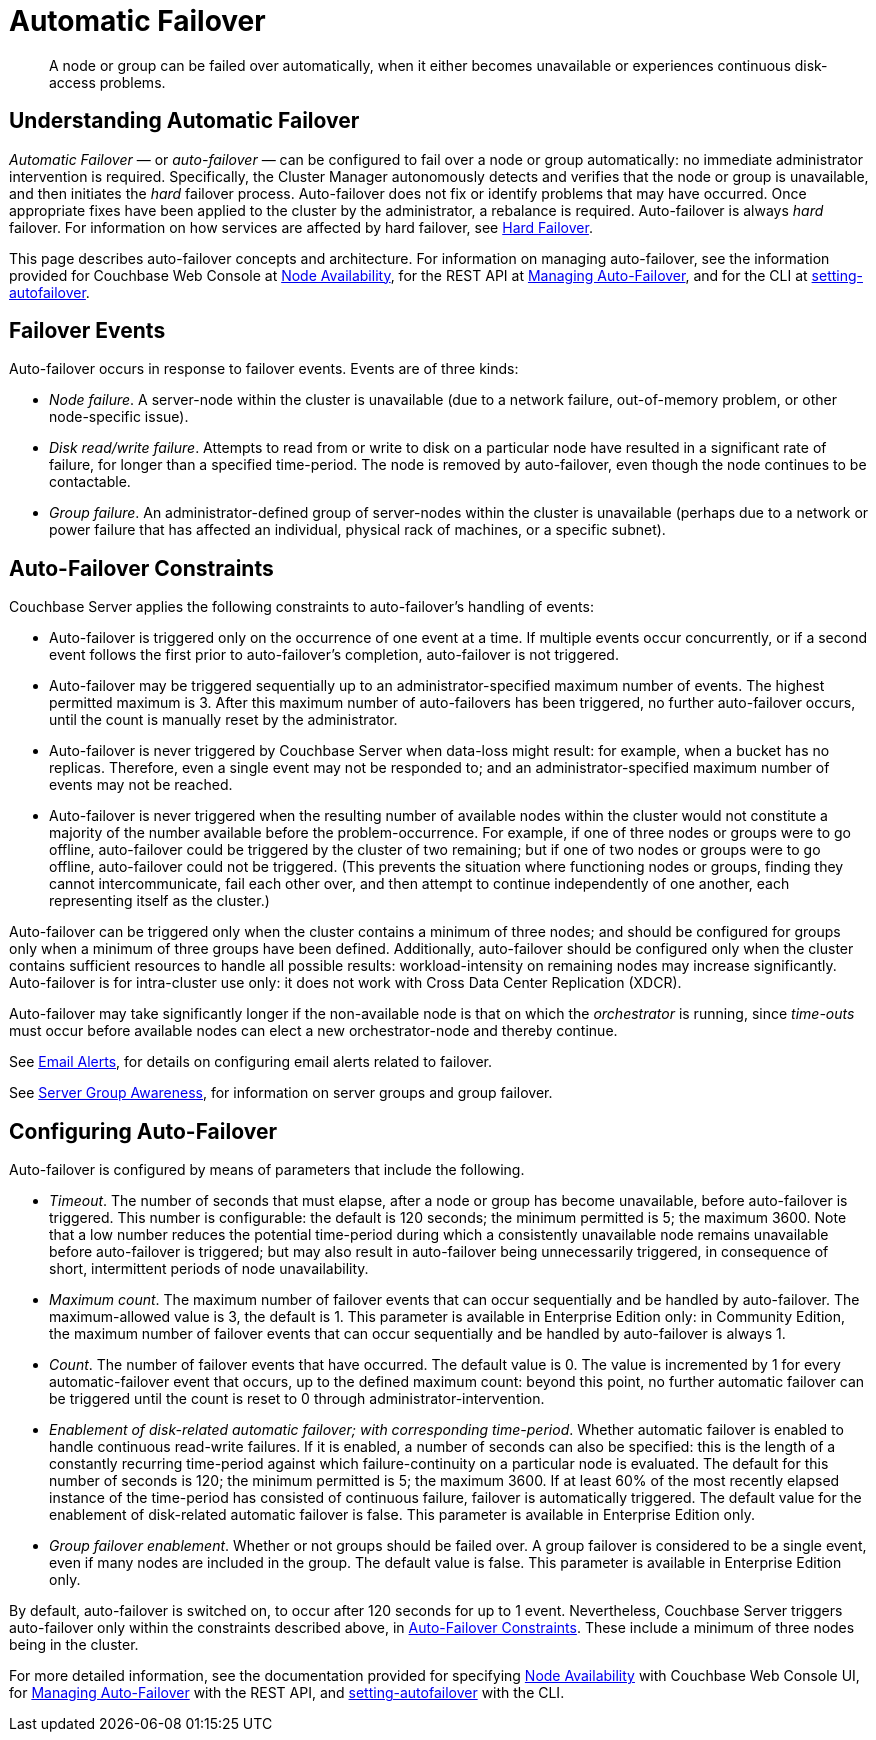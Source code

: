 = Automatic Failover
:page-aliases: clustersetup:automatic-failover

[abstract]
A node or group can be failed over automatically, when it either becomes unavailable or experiences continuous disk-access problems.

== Understanding Automatic Failover

_Automatic Failover_ — or _auto-failover_ — can be configured to fail over a node or group automatically: no immediate administrator intervention is required.
Specifically, the Cluster Manager autonomously detects and verifies that the node or group is unavailable, and then initiates the _hard_ failover process.
Auto-failover does not fix or identify problems that may have occurred.
Once appropriate fixes have been applied to the cluster by the administrator, a rebalance is required.
Auto-failover is always _hard_ failover.
For information on how services are affected by hard failover, see xref:learn:clusters-and-availability/hard-failover.adoc[Hard Failover].

This page describes auto-failover concepts and architecture.
For information on managing auto-failover, see the information provided for Couchbase Web Console at xref:manage:manage-settings/change-failover-settings.adoc[Node Availability], for the REST API at xref:rest-api:rest-cluster-autofailover-intro.adoc[Managing Auto-Failover], and for the CLI at xref:cli:cbcli/couchbase-cli-setting-autofailover.adoc[setting-autofailover].

== Failover Events

Auto-failover occurs in response to failover events.
Events are of three kinds:

* _Node failure_.
A server-node within the cluster is unavailable (due to a network failure, out-of-memory problem, or other node-specific issue).
* _Disk read/write failure_.
Attempts to read from or write to disk on a particular node have resulted in a significant rate of failure, for longer than a specified time-period.
The node is removed by auto-failover, even though the node continues to be contactable.
* _Group failure_.
An administrator-defined group of server-nodes within the cluster is unavailable (perhaps due to a network or power failure that has affected an individual, physical rack of machines, or a specific subnet).

[#auto-failover-constraints]
== Auto-Failover Constraints

Couchbase Server applies the following constraints to auto-failover’s handling of events:

* Auto-failover is triggered only on the occurrence of one event at a time.
If multiple events occur concurrently, or if a second event follows the first prior to auto-failover’s completion, auto-failover is not triggered.
* Auto-failover may be triggered sequentially up to an administrator-specified maximum number of events.
The highest permitted maximum is 3.
After this maximum number of auto-failovers has been triggered, no further auto-failover occurs, until the count is manually reset by the administrator.
* Auto-failover is never triggered by Couchbase Server when data-loss might result: for example, when a bucket has no replicas.
Therefore, even a single event may not be responded to; and an administrator-specified maximum number of events may not be reached.
* Auto-failover is never triggered when the resulting number of available nodes within the cluster would not constitute a majority of the number available before the problem-occurrence.
For example, if one of three nodes or groups were to go offline, auto-failover could be triggered by the cluster of two remaining; but if one of two nodes or groups were to go offline, auto-failover could not be triggered.
(This prevents the situation where functioning nodes or groups, finding they cannot intercommunicate, fail each other over, and then attempt to continue independently of one another, each representing itself as the cluster.)

Auto-failover can be triggered only when the cluster contains a minimum of three nodes; and should be configured for groups only when a minimum of three groups have been defined.
Additionally, auto-failover should be configured only when the cluster contains sufficient resources to handle all possible results: workload-intensity on remaining nodes may increase significantly.
Auto-failover is for intra-cluster use only: it does not work with Cross Data Center Replication (XDCR).

Auto-failover may take significantly longer if the non-available node is that on which the _orchestrator_ is running, since _time-outs_ must occur before available nodes can elect a new orchestrator-node and thereby continue.

See xref:manage:manage-settings/configure-alerts.adoc[Email Alerts], for
details on configuring email alerts related to failover.

See xref:learn:clusters-and-availability/groups.adoc[Server Group Awareness], for information on server groups and group failover.

== Configuring Auto-Failover

Auto-failover is configured by means of parameters that include the following.

* _Timeout_.
The number of seconds that must elapse, after a node or group has become unavailable, before auto-failover is triggered. This number is configurable: the default is 120 seconds; the minimum permitted is 5; the maximum 3600.
Note that a low number reduces the potential time-period during which a consistently unavailable node remains unavailable before auto-failover is triggered; but may also result in auto-failover being unnecessarily triggered, in consequence of short, intermittent periods of node unavailability.
* _Maximum count_.
The maximum number of failover events that can occur sequentially and be handled by auto-failover.
The maximum-allowed value is 3, the default is 1.
This parameter is available in Enterprise Edition only: in Community Edition, the maximum number of failover events that can occur sequentially and be handled by auto-failover is always 1.
* _Count_.
The number of failover events that have occurred.
The default value is 0.
The value is incremented by 1 for every automatic-failover event that occurs, up to the defined maximum count: beyond this point, no further automatic failover can be triggered until the count is reset to 0 through administrator-intervention.
* _Enablement of disk-related automatic failover; with corresponding time-period_.
Whether automatic failover is enabled to handle continuous read-write failures.
If it is enabled, a number of seconds can also be specified: this is the length of a constantly recurring time-period against which failure-continuity on a particular node is evaluated.
The default for this number of seconds is 120; the minimum permitted is 5; the maximum 3600.
If at least 60% of the most recently elapsed instance of the time-period has consisted of continuous failure, failover is automatically triggered.
The default value for the enablement of disk-related automatic failover is false.
This parameter is available in Enterprise Edition only.
* _Group failover enablement_.
Whether or not groups should be failed over.
A group failover is considered to be a single event, even if many nodes are included in the group.
The default value is false.
This parameter is available in Enterprise Edition only.

By default, auto-failover is switched on, to occur after 120 seconds for up to 1 event.
Nevertheless, Couchbase Server triggers auto-failover only within the constraints described above, in xref:learn:clusters-and-availability/automatic-failover.adoc#auto-failover-constraints[Auto-Failover Constraints]. These include a minimum of three nodes being in the cluster.

For more detailed information, see the documentation provided for specifying
xref:manage:manage-settings/change-failover-settings.adoc[Node Availability]
with Couchbase Web Console UI, for
xref:rest-api:rest-cluster-autofailover-intro.adoc[Managing Auto-Failover] with the
REST API, and
xref:cli:cbcli/couchbase-cli-setting-autofailover.adoc[setting-autofailover] with the CLI.
